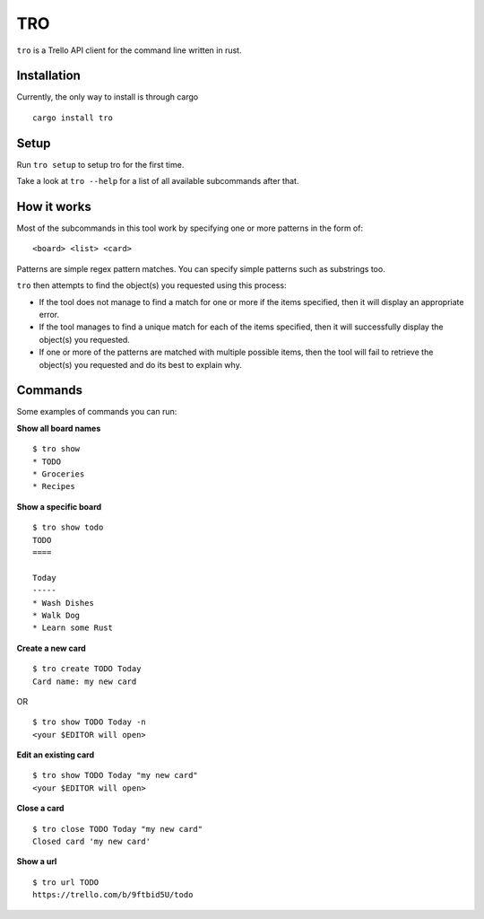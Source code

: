 TRO
===

|CircleCI| |CratesIO|

``tro`` is a Trello API client for the command line written in rust.

.. image:: assets/tro_show.png
   :width: 400

Installation
------------

Currently, the only way to install is through cargo

::

   cargo install tro

Setup
-----

Run ``tro setup`` to setup tro for the first time.

Take a look at ``tro --help`` for a list of all available subcommands after that.

How it works
------------

Most of the subcommands in this tool work by specifying one or more patterns in the form of:

::

    <board> <list> <card>

Patterns are simple regex pattern matches. You can specify simple patterns such as substrings too.

``tro`` then attempts to find the object(s) you requested using this process:

* If the tool does not manage to find a match for one or more if the items specified, then it will display an appropriate error.

* If the tool manages to find a unique match for each of the items specified, then it will successfully display the object(s) you requested.

* If one or more of the patterns are matched with multiple possible items, then the tool will fail to retrieve the object(s) you requested and do its best to explain why.

Commands
--------

Some examples of commands you can run:

**Show all board names**

::

    $ tro show
    * TODO
    * Groceries
    * Recipes


**Show a specific board**

::

    $ tro show todo
    TODO
    ====

    Today
    -----
    * Wash Dishes
    * Walk Dog
    * Learn some Rust


**Create a new card**

::

    $ tro create TODO Today
    Card name: my new card

OR

::

    $ tro show TODO Today -n
    <your $EDITOR will open>

**Edit an existing card**

::

    $ tro show TODO Today "my new card"
    <your $EDITOR will open>

**Close a card**

::

    $ tro close TODO Today "my new card"
    Closed card 'my new card'

**Show a url**

::

    $ tro url TODO
    https://trello.com/b/9ftbid5U/todo

.. |CircleCI| image:: https://circleci.com/gh/MichaelAquilina/tro.svg?style=svg
   :target: https://circleci.com/gh/MichaelAquilina/tro

.. |CratesIO| image:: https://img.shields.io/crates/v/tro.svg
   :target: https://crates.io/crates/tro
